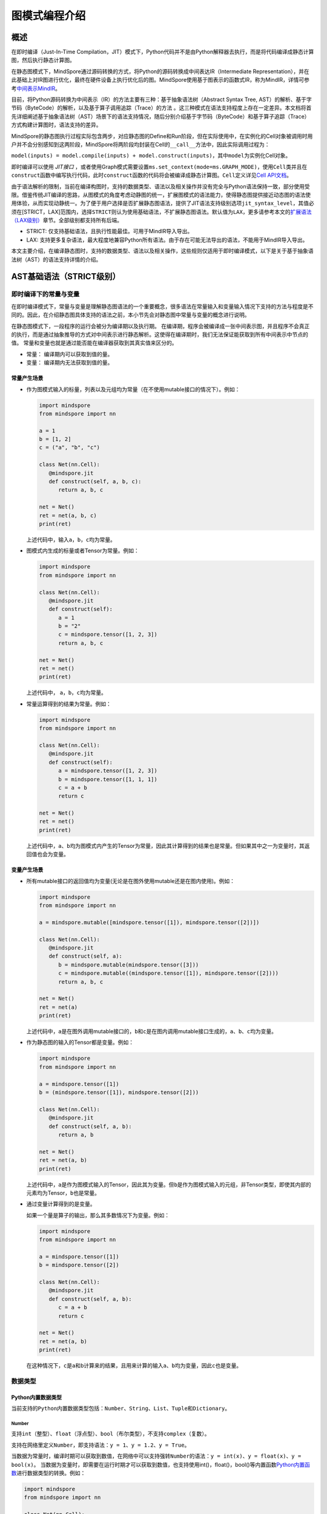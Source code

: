 图模式编程介绍
===============

.. image:: https://mindspore-website.obs.cn-north-4.myhuaweicloud.com/website-images/r2.6.0/resource/_static/logo_notebook.svg
    :target: https://mindspore-website.obs.cn-north-4.myhuaweicloud.com/notebook/r2.6.0/tutorials/zh_cn/compile/mindspore_static_graph_syntax_support.ipynb
.. image:: https://mindspore-website.obs.cn-north-4.myhuaweicloud.com/website-images/r2.6.0/resource/_static/logo_download_code.svg
    :target: https://mindspore-website.obs.cn-north-4.myhuaweicloud.com/notebook/r2.6.0/tutorials/zh_cn/compile/mindspore_static_graph_syntax_support.py
.. image:: https://mindspore-website.obs.cn-north-4.myhuaweicloud.com/website-images/r2.6.0/resource/_static/logo_source.svg
    :target: https://gitee.com/mindspore/docs/blob/r2.6.0/tutorials/source_zh_cn/compile/static_graph.rst
    :alt: 查看源文件

概述
----

在即时编译（Just-In-Time Compilation，JIT）模式下，Python代码并不是由Python解释器去执行，而是将代码编译成静态计算图，然后执行静态计算图。

在静态图模式下，MindSpore通过源码转换的方式，将Python的源码转换成中间表达IR（Intermediate Representation），并在此基础上对IR图进行优化，最终在硬件设备上执行优化后的图。MindSpore使用基于图表示的函数式IR，称为MindIR，详情可参考\ `中间表示MindIR <https://www.mindspore.cn/docs/zh-CN/r2.6.0/design/all_scenarios.html#中间表示mindir>`_\ 。

目前，将Python源码转换为中间表示（IR）的方法主要有三种：基于抽象语法树（Abstract Syntax Tree, AST）的解析、基于字节码（ByteCode）的解析，以及基于算子调用追踪（Trace）的方法 。这三种模式在语法支持程度上存在一定差异。本文档将首先详细阐述基于抽象语法树（AST）场景下的语法支持情况，随后分别介绍基于字节码（ByteCode）和基于算子追踪（Trace）方式构建计算图时，语法支持的差异。

MindSpore的静态图执行过程实际包含两步，对应静态图的Define和Run阶段，但在实际使用中，在实例化的Cell对象被调用时用户并不会分别感知到这两阶段，MindSpore将两阶段均封装在Cell的\ ``__call__``\ 方法中，因此实际调用过程为：

``model(inputs) = model.compile(inputs) + model.construct(inputs)``\ ，其中\ ``model``\ 为实例化Cell对象。

即时编译可以使用 `JIT接口` ，或者使用Graph模式需要设置\ ``ms.set_context(mode=ms.GRAPH_MODE)``\ ，使用\ ``Cell``\ 类并且在\ ``construct``\ 函数中编写执行代码，此时\ ``construct``\ 函数的代码将会被编译成静态计算图。\ ``Cell``\ 定义详见\ `Cell
API文档 <https://www.mindspore.cn/docs/zh-CN/r2.6.0/api_python/nn/mindspore.nn.Cell.html>`_\ 。

由于语法解析的限制，当前在编译构图时，支持的数据类型、语法以及相关操作并没有完全与Python语法保持一致，部分使用受限。借鉴传统JIT编译的思路，从图模式的角度考虑动静图的统一，扩展图模式的语法能力，使得静态图提供接近动态图的语法使用体验，从而实现动静统一。为了便于用户选择是否扩展静态图语法，提供了JIT语法支持级别选项\ ``jit_syntax_level``\ ，其值必须在[STRICT，LAX]范围内，选择\ ``STRICT``\ 则认为使用基础语法，不扩展静态图语法。默认值为\ ``LAX``\ ，更多请参考本文的\ `扩展语法（LAX级别） <#扩展语法lax级别>`_\ 章节。全部级别都支持所有后端。

-  STRICT: 仅支持基础语法，且执行性能最佳。可用于MindIR导入导出。
-  LAX:
   支持更多复杂语法，最大程度地兼容Python所有语法。由于存在可能无法导出的语法，不能用于MindIR导入导出。

本文主要介绍，在编译静态图时，支持的数据类型、语法以及相关操作，这些规则仅适用于即时编译模式，以下是关于基于抽象语法树（AST）的语法支持详情的介绍。

AST基础语法（STRICT级别）
------------------------------

即时编译下的常量与变量
~~~~~~~~~~~~~~~~~~~~~~~~

在即时编译模式下，常量与变量是理解静态图语法的一个重要概念，很多语法在常量输入和变量输入情况下支持的方法与程度是不同的。因此，在介绍静态图具体支持的语法之前，本小节先会对静态图中常量与变量的概念进行说明。

在静态图模式下，一段程序的运行会被分为编译期以及执行期。
在编译期，程序会被编译成一张中间表示图，并且程序不会真正的执行，而是通过抽象推导的方式对中间表示进行静态解析。这使得在编译期时，我们无法保证能获取到所有中间表示中节点的值。
常量和变量也就是通过能否能在编译器获取到其真实值来区分的。

-  常量： 编译期内可以获取到值的量。
-  变量： 编译期内无法获取到值的量。

常量产生场景
^^^^^^^^^^^^

-  作为图模式输入的标量，列表以及元组均为常量（在不使用mutable接口的情况下）。例如：

   .. code:: python

      import mindspore
      from mindspore import nn

      a = 1
      b = [1, 2]
      c = ("a", "b", "c")

      class Net(nn.Cell):
         @mindspore.jit
         def construct(self, a, b, c):
            return a, b, c

      net = Net()
      ret = net(a, b, c)
      print(ret)

   上述代码中，输入\ ``a``\ ，\ ``b``\ ，\ ``c``\ 均为常量。

-  图模式内生成的标量或者Tensor为常量。例如：

   .. code:: python

      import mindspore
      from mindspore import nn

      class Net(nn.Cell):
         @mindspore.jit
         def construct(self):
            a = 1
            b = "2"
            c = mindspore.tensor([1, 2, 3])
            return a, b, c

      net = Net()
      ret = net()
      print(ret)

   上述代码中， ``a``\ ，\ ``b``\ ，\ ``c``\ 均为常量。

-  常量运算得到的结果为常量。例如：

   .. code:: python

      import mindspore
      from mindspore import nn

      class Net(nn.Cell):
         @mindspore.jit
         def construct(self):
            a = mindspore.tensor([1, 2, 3])
            b = mindspore.tensor([1, 1, 1])
            c = a + b
            return c

      net = Net()
      ret = net()
      print(ret)

   上述代码中，\ ``a``\ 、\ ``b``\ 均为图模式内产生的Tensor为常量，因此其计算得到的结果也是常量。但如果其中之一为变量时，其返回值也会为变量。

变量产生场景
^^^^^^^^^^^^

-  所有mutable接口的返回值均为变量(无论是在图外使用mutable还是在图内使用)。例如：

   .. code:: python

      import mindspore
      from mindspore import nn

      a = mindspore.mutable([mindspore.tensor([1]), mindspore.tensor([2])])

      class Net(nn.Cell):
         @mindspore.jit
         def construct(self, a):
            b = mindspore.mutable(mindspore.tensor([3]))
            c = mindspore.mutable((mindspore.tensor([1]), mindspore.tensor([2])))
            return a, b, c

      net = Net()
      ret = net(a)
      print(ret)

   上述代码中，\ ``a``\ 是在图外调用mutable接口的，\ ``b``\ 和\ ``c``\ 是在图内调用mutable接口生成的，\ ``a``\ 、\ ``b``\ 、\ ``c``\ 均为变量。

-  作为静态图的输入的Tensor都是变量。例如：

   .. code:: python

      import mindspore
      from mindspore import nn

      a = mindspore.tensor([1])
      b = (mindspore.tensor([1]), mindspore.tensor([2]))

      class Net(nn.Cell):
         @mindspore.jit
         def construct(self, a, b):
            return a, b

      net = Net()
      ret = net(a, b)
      print(ret)

   上述代码中，\ ``a``\ 是作为图模式输入的Tensor，因此其为变量。但\ ``b``\ 是作为图模式输入的元组，非Tensor类型，即使其内部的元素均为Tensor，\ ``b``\ 也是常量。
 
-  通过变量计算得到的是变量。

   如果一个量是算子的输出，那么其多数情况下为变量。例如：

   .. code:: python

      import mindspore
      from mindspore import nn

      a = mindspore.tensor([1])
      b = mindspore.tensor([2])

      class Net(nn.Cell):
         @mindspore.jit
         def construct(self, a, b):
            c = a + b
            return c

      net = Net()
      ret = net(a, b)
      print(ret)

   在这种情况下，\ ``c``\ 是\ ``a``\ 和\ ``b``\ 计算来的结果，且用来计算的输入\ ``a``\ 、\ ``b``\ 均为变量，因此\ ``c``\ 也是变量。

数据类型
~~~~~~~~

Python内置数据类型
^^^^^^^^^^^^^^^^^^

当前支持的\ ``Python``\ 内置数据类型包括：\ ``Number``\ 、\ ``String``\ 、\ ``List``\ 、\ ``Tuple``\ 和\ ``Dictionary``\ 。

Number
''''''

支持\ ``int``\ （整型）、\ ``float``\ （浮点型）、\ ``bool``\ （布尔类型），不支持\ ``complex``\ （复数）。

支持在网络里定义\ ``Number``\ ，即支持语法：\ ``y = 1``\ 、\ ``y = 1.2``\ 、\ ``y = True``\ 。

当数据为常量时，编译时期可以获取到数值，在网络中可以支持强转\ ``Number``\ 的语法：\ ``y = int(x)``\ 、\ ``y = float(x)``\ 、\ ``y = bool(x)``\ 。
当数据为变量时，即需要在运行时期才可以获取到数值，也支持使用int()，float()，bool()等内置函数\ `Python内置函数 <https://www.mindspore.cn/tutorials/zh-CN/r2.6.0/compile/python_builtin_functions.html>`_\ 进行数据类型的转换。例如：

.. code:: python

   import mindspore
   from mindspore import nn

   class Net(nn.Cell):
      @mindspore.jit
      def construct(self, x):
         out1 = int(11.1)
         out2 = int(mindspore.tensor([10]))
         return out1, out2

   net = Net()
   res = net(mindspore.tensor(2))
   print("res[0]:", res[0])
   print("res[1]:", res[1])

运行结果如下：

.. code:: text

   res[0]: 11
   res[1]: 10

支持返回Number类型。例如：

.. code:: python

   import mindspore
   from mindspore import nn

   class Net(nn.Cell):
      @mindspore.jit
      def construct(self, x, y):
         return x + y

   net = Net()
   res = net(mindspore.mutable(1), mindspore.mutable(2))
   print(res)

运行结果如下：

.. code:: text

   3

String
''''''

支持在网络里构造\ ``String``\ ，即支持使用引号（\ ``'``\ 或\ ``"``\ ）来创建字符串，如\ ``x = 'abcd'``\ 或\ ``y = "efgh"``\ 。可以通过\ ``str()``\ 的方式进行将常量转换成字符串。支持对字符串连接，截取，以及使用成员运算符（\ ``in``\ 或\ ``not in``\ ）判断字符串是否包含指定的字符。支持格式化字符串的输出，将一个值插入到一个有字符串格式符\ ``%s``\ 的字符串中。支持在常量场景下使用格式化字符串函数\ ``str.format()``\ 。

例如：

.. code:: python

   import mindspore
   from mindspore import nn

   class Net(nn.Cell):
      @mindspore.jit
      def construct(self):
         var1 = 'Hello!'
         var2 = "MindSpore"
         var3 = str(123)
         var4 = "{} is {}".format("string", var3)
         return var1[0], var2[4:9], var1 + var2, var2 * 2, "H" in var1, "My name is %s!" % var2, var4

   net = Net()
   res = net()
   print("res:", res)

运行结果如下：

.. code:: text

   res: ('H', 'Spore', 'Hello!MindSpore', 'MindSporeMindSpore', True, 'My name is MindSpore!', 'string is 123')

List
''''

在\ ``JIT_SYNTAX_LEVEL``\ 设置为\ ``LAX``\ 的情况下，静态图模式可以支持部分\ ``List``\ 对象的inplace操作，具体介绍详见\ `支持列表就地修改操作 <#支持列表就地修改操作>`_\ 章节。

``List``\ 的基础使用场景如下：

-  图模式支持图内创建\ ``List``\ 。

   支持在图模式内创建\ ``List``\ 对象，且\ ``List``\ 内对象的元素可以包含任意图模式支持的类型，也支持多层嵌套。例如：

   .. code:: python

      import numpy as np
      import mindspore
      from mindspore import nn

      class Net(nn.Cell):
         @mindspore.jit
         def construct(self):
            a = [1, 2, 3, 4]
            b = ["1", "2", "a"]
            c = [mindspore.tensor([1]), mindspore.tensor([2])]
            d = [a, b, c, (4, 5)]
            return d

   上述示例代码中，所有的\ ``List``\ 对象都可以被正常的创建。

-  图模式支持返回\ ``List``\ 。

   在MindSpore2.0版本之前，当图模式返回\ ``List``
   对象时，\ ``List``\ 会被转换为\ ``Tuple``\ 。MindSpore2.0版本已经可以支持返回\ ``List``\ 对象。例如：

   .. code:: python

      import mindspore
      from mindspore import nn

      class Net(nn.Cell):
         @mindspore.jit
         def construct(self):
            a = [1, 2, 3, 4]
            return a

      net = Net()
      output = net()  # output: [1, 2, 3, 4]

   与图模式内创建\ ``List``
   相同，图模式返回\ ``List``\ 对象可以包括任意图模式支持的类型，也支持多层嵌套。

-  图模式支持从全局变量中获取\ ``List``\ 对象。

   .. code:: python

      import mindspore
      from mindspore import nn

      global_list = [1, 2, 3, 4]

      class Net(nn.Cell):
         @mindspore.jit
         def construct(self):
            global_list.reverse()
            return global_list

      net = Net()
      output = net()  # output: [4, 3, 2, 1]

   需要注意的是，在基础场景下图模式返回的列表与全局变量的列表不是同一个对象，当\ ``JIT_SYNTAX_LEVEL``\ 设置为\ ``LAX``\ 时，返回的对象与全局对象为统一对象。

-  图模式支持以\ ``List``\ 作为输入。

   图模式支持\ ``List``\ 作为静态图的输入，作为输入的\ ``List``\ 对象的元素必须为图模式支持的输入类型，也支持多层嵌套。

   .. code:: python

      import mindspore
      from mindspore import nn

      list_input = [1, 2, 3, 4]

      class Net(nn.Cell):
         @mindspore.jit
         def construct(self, x):
            return x

      net = Net()
      output = net(list_input)  # output: [1, 2, 3, 4]

   需要注意的是，\ ``List``\ 作为静态图输入时，无论其内部的元素是什么类型，一律被视为常量。

-  图模式支持List的内置方法。

   ``List`` 内置方法的详细介绍如下：

   -  List索引取值

      基础语法：\ ``element = list_object[index]``\ 。

      基础语义：将\ ``List``\ 对象中位于第\ ``index``\ 位的元素提取出来（\ ``index``\ 从0开始）。支持多层索引取值。

      索引值\ ``index``\ 支持类型包括\ ``int``\ ，\ ``Tensor``\ 和\ ``slice``\ 。其中，\ ``int``\ 以及\ ``Tensor``\ 类型的输入可以支持常量以及变量，\ ``slice``\ 内部数据必须为编译时能够确定的常量。

      示例如下：

      .. code:: python

         import mindspore
         from mindspore import nn

         class Net(nn.Cell):
            @mindspore.jit
            def construct(self):
               x = [[1, 2], 3, 4]
               a = x[0]
               b = x[0][mindspore.tensor([1])]
               c = x[1:3:1]
               return a, b, c

         net = Net()
         a, b, c = net()
         print('a:{}'.format(a))
         print('b:{}'.format(b))
         print('c:{}'.format(c))

      运行结果如下：

      .. code:: text

         a:[1, 2]
         b:2
         c:[3, 4]

   -  List索引赋值

      基础语法：\ ``list_object[index] = target_element``\ 。

      基础语义：将\ ``List``\ 对象中位于第\ ``index``\ 位的元素赋值为
      ``target_element``\ （\ ``index``\ 从0开始）。支持多层索引赋值。

      索引值\ ``index``\ 支持类型包括\ ``int``\ ，\ ``Tensor``\ 和\ ``slice``\ 。其中，\ ``int``
      以及\ ``Tensor``\ 类型的输入可以支持常量以及变量，\ ``slice``\ 内部数据必须为编译时能够确定的常量。

      索引赋值对象\ ``target_element``\ 支持所有图模式支持的数据类型。

      目前，\ ``List``\ 索引赋值不支持inplace操作，
      索引赋值后将会生成一个新的对象。该操作后续将会支持inplace操作。

      示例如下：

      .. code:: python

         import mindspore
         from mindspore import nn

         class Net(nn.Cell):
            @mindspore.jit
            def construct(self):
               x = [[0, 1], 2, 3, 4]
               x[1] = 10
               x[2] = "ok"
               x[3] = (1, 2, 3)
               x[0][1] = 88
               return x

         net = Net()
         output = net()
         print('output:{}'.format(output))

      运行结果如下：

      .. code:: text

         output:[[0, 88], 10, 'ok', (1, 2, 3)]

   -  List.append

      基础语法：\ ``list_object.append(target_element)``\ 。

      基础语义：向\ ``List``\ 对象\ ``list_object``\ 的最后追加元素\ ``target_element``\ 。

      目前，\ ``List.append``\ 不支持inplace操作,
      追加元素后将会生成一个新的对象。该操作后续将会支持inplace操作。

      示例如下：

      .. code:: python

         import mindspore
         from mindspore import nn

         class Net(nn.Cell):
            @mindspore.jit
            def construct(self):
               x = [1, 2, 3]
               x.append(4)
               return x

         net = Net()
         x = net()
         print('x:{}'.format(x))

      运行结果如下：

      .. code:: text

         x:[1, 2, 3, 4]

   -  List.clear

      基础语法：\ ``list_object.clear()``\ 。

      基础语义：清空\ ``List``\ 对象 ``list_object``\ 中包含的元素。

      目前，\ ``List.clear``\ 不支持inplace,
      清空元素后将会生成一个新的对象。该操作后续将会支持inplace。

      示例如下：

      .. code:: python

         import mindspore
         from mindspore import nn

         class Net(nn.Cell):
            @mindspore.jit
            def construct(self):
               x = [1, 3, 4]
               x.clear()
               return x

         net = Net()
         x = net()
         print('x:{}'.format(x))

      运行结果如下：

      .. code:: text

         x:[]

   -  List.extend

      基础语法：\ ``list_object.extend(target)``\ 。

      基础语义：向\ ``List``\ 对象\ ``list_object``\ 的最后依次插入\ ``target``\ 内的所有元素。

      ``target``\ 支持的类型为\ ``Tuple``\ ，\ ``List``\ 以及\ ``Tensor``\ 。其中，如果\ ``target``\ 类型为\ ``Tensor``\ 的情况下，会先将该\ ``Tensor``\ 转换为\ ``List``\ ，再进行插入操作。

      示例如下：

      .. code:: python

         import mindspore
         from mindspore import nn

         class Net(nn.Cell):
            @mindspore.jit
            def construct(self):
               x1 = [1, 2, 3]
               x1.extend((4, "a"))
               x2 = [1, 2, 3]
               x2.extend(mindspore.tensor([4, 5]))
               return x1, x2

         net = Net()
         output1, output2 = net()
         print('output1:{}'.format(output1))
         print('output2:{}'.format(output2))

      运行结果如下：

      .. code:: text

         output1:[1, 2, 3, 4, 'a']
         output2:[1, 2, 3, Tensor(shape=[], dtype=Int64, value= 4), Tensor(shape=[], dtype=Int64, value= 5)]

   -  List.pop

      基础语法：\ ``pop_element = list_object.pop(index=-1)``\ 。

      基础语义：将\ ``List``\ 对象\ ``list_object``
      的第\ ``index``\ 个元素从\ ``list_object``\ 中删除，并返回该元素。

      ``index`` 要求必须为常量\ ``int``,
      当\ ``list_object``\ 的长度为\ ``list_obj_size``\ 时，\ ``index``\ 的取值范围为：\ ``[-list_obj_size，list_obj_size-1]``\ 。\ ``index``\ 为负数，代表从后往前的位数。当没有输入\ ``index``\ 时，默认值为-1，即删除最后一个元素。

      .. code:: python

         import mindspore
         from mindspore import nn

         class Net(nn.Cell):
            @mindspore.jit
            def construct(self):
               x = [1, 2, 3]
               b = x.pop()
               return b, x

         net = Net()
         pop_element, res_list = net()
         print('pop_element:{}'.format(pop_element))
         print('res_list:{}'.format(res_list))

      运行结果如下：

      .. code:: text

         pop_element:3
         res_list:[1, 2]

   -  List.reverse

      基础语法：\ ``list_object.reverse()``\ 。

      基础语义：将\ ``List``\ 对象\ ``list_object``\ 的元素顺序倒转。

      示例如下：

      .. code:: python

         import mindspore
         from mindspore import nn

         class Net(nn.Cell):
            @mindspore.jit
            def construct(self):
               x = [1, 2, 3]
               x.reverse()
               return x

         net = Net()
         output = net()
         print('output:{}'.format(output))

      运行结果如下：

      .. code:: text

         output:[3, 2, 1]

   -  List.insert

      基础语法：\ ``list_object.insert(index, target_obj)``\ 。

      基础语义：将\ ``target_obj``\ 插入到\ ``list_object``\ 的第\ ``index``\ 位。

      ``index``\ 要求必须为常量\ ``int``\ 。如果\ ``list_object``\ 的长度为\ ``list_obj_size``\ 。当\ ``index < -list_obj_size``\ 时，插入到\ ``List``\ 的第一位。当\ ``index >= list_obj_size``\ 时，插入到\ ``List``\ 的最后。\ ``index``\ 为负数代表从后往前的位数。

      示例如下：

      .. code:: python

         import mindspore
         from mindspore import nn

         class Net(nn.Cell):
            @mindspore.jit
            def construct(self):
               x = [1, 2, 3]
               x.insert(3, 4)
               return x

         net = Net()
         output = net()
         print('output:{}'.format(output))

      运行结果如下：

      .. code:: text

         output:[1, 2, 3, 4]

Tuple
'''''

支持在网络里构造元组\ ``Tuple``\ ，使用小括号包含元素，即支持语法\ ``y = (1, 2, 3)``\ 。元组\ ``Tuple``\ 的元素不能修改，但支持索引访问元组\ ``Tuple``\ 中的元素，支持对元组进行连接组合。

-  支持索引取值。

   支持使用方括号加下标索引的形式来访问元组\ ``Tuple``\ 中的元素，索引值支持\ ``int``\ 、\ ``slice``\ 、\ ``Tensor``\ ，也支持多层索引取值，即支持语法\ ``data = tuple_x[index0][index1]...``\ 。

   索引值为\ ``Tensor``\ 有如下限制：

   -  ``Tuple``\ 里存放的都是\ ``Cell``\ ，每个\ ``Cell``\ 要在\ ``Tuple``\ 定义之前完成定义，每个\ ``Cell``\ 的入参个数、入参类型和入参\ ``shape``\ 要求一致，每个\ ``Cell``\ 的输出个数、输出类型和输出\ ``shape``\ 也要求一致。

   -  索引\ ``Tensor``\ 是一个\ ``dtype``\ 为\ ``int32``\ 的标量\ ``Tensor``\ ，取值范围在\ ``[-tuple_len, tuple_len)``\ 。

   -  支持\ ``CPU``\ 、\ ``GPU``\ 和\ ``Ascend``\ 后端。

   ``int``\ 、\ ``slice``\ 索引示例如下：

   .. code:: python

      import numpy as np
      import mindspore
      from mindspore import nn

      t = mindspore.tensor(np.array([1, 2, 3]))

      class Net(nn.Cell):
         @mindspore.jit
         def construct(self):
            x = (1, (2, 3, 4), 3, 4, t)
            y = x[1][1]
            z = x[4]
            m = x[1:4]
            n = x[-4]
            return y, z, m, n

      net = Net()
      y, z, m, n = net()
      print('y:{}'.format(y))
      print('z:{}'.format(z))
      print('m:{}'.format(m))
      print('n:{}'.format(n))

   运行结果如下：

   .. code:: text

      y:3
      z:[1 2 3]
      m:((2, 3, 4), 3, 4)
      n:(2, 3, 4)

   ``Tensor``\ 索引示例如下：

   .. code:: python

      import mindspore
      from mindspore import nn

      class Net(nn.Cell):
         def __init__(self):
            super(Net, self).__init__()
            self.relu = nn.ReLU()
            self.softmax = nn.Softmax()
            self.layers = (self.relu, self.softmax)

         @mindspore.jit
         def construct(self, x, index):
            ret = self.layers[index](x)
            return ret

      x = mindspore.tensor([-1.0], mindspore.float32)

      net = Net()
      ret = net(x, 0)
      print('ret:{}'.format(ret))

   运行结果如下：

   .. code:: text

      ret:[0.]

-  支持连接组合。

   与字符串\ ``String``\ 类似，元组支持使用\ ``+``\ 和\ ``*``\ 进行组合，得到一个新的元组\ ``Tuple``\ ，例如：

   .. code:: python

      import mindspore
      from mindspore import nn

      class Net(nn.Cell):
         @mindspore.jit
         def construct(self):
            x = (1, 2, 3)
            y = (4, 5, 6)
            return x + y, x * 2

      net = Net()
      out1, out2 = net()
      print('out1:{}'.format(out1))
      print('out2:{}'.format(out2))

   运行结果如下：

   .. code:: text

      out1:(1, 2, 3, 4, 5, 6)
      out2:(1, 2, 3, 1, 2, 3)

Dictionary
''''''''''

支持在网络里构造字典\ ``Dictionary``\ ，每个键值\ ``key:value``\ 用冒号\ ``:``\ 分割，每个键值对之间用逗号\ ``,``\ 分割，整个字典使用大括号\ ``{}``\ 包含键值对，即支持语法\ ``y = {"a": 1, "b": 2}``\ 。

键\ ``key``\ 是唯一的，如果字典中存在多个相同的\ ``key``\ ，则重复的\ ``key``\ 以最后一个作为最终结果；而值\ ``value``\ 可以不是唯一的。键\ ``key``\ 需要保证是不可变的。当前键\ ``key``\ 支持\ ``String``\ 、\ ``Number``\ 、常量\ ``Tensor``\ 以及只包含这些类型对象的\ ``Tuple``\ ；值\ ``value``\ 支持\ ``Number``\ 、\ ``Tuple``\ 、\ ``Tensor``\ 、\ ``List``\ 、\ ``Dictionary``\ 和\ ``None``\ 。

-  支持接口。

   ``keys``\ ：取出\ ``dict``\ 里所有的\ ``key``\ 值，组成\ ``Tuple``\ 返回。

   ``values``\ ：取出\ ``dict``\ 里所有的\ ``value``\ 值，组成\ ``Tuple``\ 返回。

   ``items``\ ：取出\ ``dict``\ 里每一对\ ``key``\ 和\ ``value``\ 组成的\ ``Tuple``\ ，最终组成\ ``List``\ 返回。

   ``get``\ ：\ ``dict.get(key[, value])``\ 返回指定\ ``key``\ 对应的\ ``value``\ 值，如果指定\ ``key``\ 不存在，返回默认值\ ``None``\ 或者设置的默认值\ ``value``\ 。

   ``clear``\ ：删除\ ``dict``\ 里所有的元素。

   ``has_key``\ ：\ ``dict.has_key(key)``\ 判断\ ``dict``\ 里是否存在指定\ ``key``\ 。

   ``update``\ ：\ ``dict1.update(dict2)``\ 把\ ``dict2``\ 中的元素更新到\ ``dict1``\ 中。

   ``fromkeys``\ ：\ ``dict.fromkeys(seq([, value]))``\ 用于创建新的\ ``Dictionary``\ ，以序列\ ``seq``\ 中的元素做\ ``Dictionary``\ 的\ ``key``\ ，\ ``value``\ 为所有\ ``key``\ 对应的初始值。

   示例如下，其中返回值中的\ ``x``\ 和\ ``new_dict``\ 是一个\ ``Dictionary``\ ，在图模式JIT语法支持级别选项为LAX下扩展支持，更多Dictionary的高阶使用请参考本文的\ `支持Dictionary的高阶用法 <#支持dictionary的高阶用法>`_\ 章节。

   .. code:: python

      import numpy as np
      import mindspore
      from mindspore import nn

      x = {"a": mindspore.tensor(np.array([1, 2, 3])), "b": mindspore.tensor(np.array([4, 5, 6])), "c": mindspore.tensor(np.array([7, 8, 9]))}

      class Net(nn.Cell):
         @mindspore.jit
         def construct(self):
            x_keys = x.keys()
            x_values = x.values()
            x_items = x.items()
            value_a = x.get("a")
            check_key = x.has_key("a")
            y = {"a": mindspore.tensor(np.array([0, 0, 0]))}
            x.update(y)
            new_dict = x.fromkeys("abcd", 123)
            return x_keys, x_values, x_items, value_a, check_key, x, new_dict

      net = Net()
      x_keys, x_values, x_items, value_a, check_key, new_x, new_dict = net()
      print('x_keys:{}'.format(x_keys))
      print('x_values:{}'.format(x_values))
      print('x_items:{}'.format(x_items))
      print('value_a:{}'.format(value_a))
      print('check_key:{}'.format(check_key))
      print('new_x:{}'.format(new_x))
      print('new_dict:{}'.format(new_dict))

   运行结果如下：

   .. code:: text

      x_keys:('a', 'b', 'c')
      x_values:(Tensor(shape=[3], dtype=Int64, value= [1, 2, 3]), Tensor(shape=[3], dtype=Int64, value= [4, 5, 6]), Tensor(shape=[3], dtype=Int64, value= [7, 8, 9]))
      x_items:[('a', Tensor(shape=[3], dtype=Int64, value= [1, 2, 3])), ('b', Tensor(shape=[3], dtype=Int64, value= [4, 5, 6])), ('c', Tensor(shape=[3], dtype=Int64, value= [7, 8, 9]))]
      value_a:[1 2 3]
      check_key:True
      new_x:{'a': Tensor(shape=[3], dtype=Int64, value= [0, 0, 0]), 'b': Tensor(shape=[3], dtype=Int64, value= [4, 5, 6]), 'c': Tensor(shape=[3], dtype=Int64, value= [7, 8, 9])}
      new_dict:{'a': 123, 'b': 123, 'c': 123, 'd': 123}

MindSpore自定义数据类型
^^^^^^^^^^^^^^^^^^^^^^^

当前MindSpore自定义数据类型包括：\ ``Tensor``\ 、\ ``Primitive``\ 、\ ``Cell``\ 和\ ``Parameter``\ 。

Tensor
''''''

Tensor的属性与接口详见\ `Tensor
API文档 <https://mindspore.cn/docs/zh-CN/r2.6.0/api_python/mindspore/mindspore.Tensor.html#mindspore-tensor>`_\ 。

支持在静态图模式下创建和使用Tensor。创建方式有使用\ `tensor函数接口 <https://www.mindspore.cn/docs/zh-CN/r2.6.0/api_python/mindspore/mindspore.tensor.html#mindspore.tensor>`_\ 和使用\ ``Tensor``\ 类接口。推荐使用tensor函数接口，用户可以使用指定所需要的dtype类型。代码用例如下。

.. code:: python

   import mindspore
   from mindspore import nn
   import numpy as np

   class Net(nn.Cell):
      def __init__(self):
         super(Net, self).__init__()

      @mindspore.jit
      def construct(self, x):
         return mindspore.tensor(x, dtype=mindspore.float32)

   net = Net()
   x = np.array([0, 1, 2, 3])
   print(net(x))

运行结果如下：

.. code:: text

   [0., 1., 2., 3.]

Primitive
'''''''''

当前支持在construct里构造\ ``Primitive``\ 及其子类的实例。

示例如下：

.. code:: python

   import mindspore
   from mindspore import nn, ops
   import numpy as np

   class Net(nn.Cell):
      def __init__(self):
         super(Net, self).__init__()

      @mindspore.jit
      def construct(self, x):
         reduce_sum = ops.ReduceSum(True) #支持在construct里构造`Primitive`及其子类的实例
         ret = reduce_sum(x, axis=2)
         return ret

   x = mindspore.tensor(np.random.randn(3, 4, 5, 6).astype(np.float32))
   net = Net()
   ret = net(x)
   print('ret.shape:{}'.format(ret.shape))

运行结果如下：

.. code:: text

   ret.shape:(3, 4, 1, 6)

当前不支持在网络调用\ ``Primitive``\ 及其子类相关属性和接口。

当前已定义的\ ``Primitive``\ 详见\ `Primitive
API文档 <https://www.mindspore.cn/docs/zh-CN/r2.6.0/api_python/ops/mindspore.ops.Primitive.html#mindspore.ops.Primitive>`_\ 。

Cell
''''

当前支持在网络里构造\ ``Cell``\ 及其子类的实例，即支持语法\ ``cell = Cell(args...)``\ 。

但在调用时，参数只能通过位置参数方式传入，不支持通过键值对方式传入，即不支持在语法\ ``cell = Cell(arg_name=value)``\ 。

当前不支持在网络调用\ ``Cell``\ 及其子类相关属性和接口，除非是在\ ``Cell``\ 自己的\ ``construct``\ 中通过\ ``self``\ 调用。

``Cell``\ 定义详见\ `Cell
API文档 <https://www.mindspore.cn/docs/zh-CN/r2.6.0/api_python/nn/mindspore.nn.Cell.html>`_\ 。

Parameter
'''''''''

``Parameter``\ 是变量张量，代表在训练网络时，需要被更新的参数。

``Parameter``\ 的定义和使用详见\ `Parameter
API文档 <https://www.mindspore.cn/docs/zh-CN/r2.6.0/api_python/mindspore/mindspore.Parameter.html#mindspore.Parameter>`_\ 。

运算符
~~~~~~

算术运算符和赋值运算符支持\ ``Number``\ 和\ ``Tensor``\ 运算，也支持不同\ ``dtype``\ 的\ ``Tensor``\ 运算。详见\ `运算符 <https://www.mindspore.cn/tutorials/zh-CN/r2.6.0/compile/operators.html>`_\ 。

原型
~~~~

原型代表编程语言中最紧密绑定的操作。

属性引用与修改
^^^^^^^^^^^^^^

属性引用是后面带有一个句点加一个名称的原型。

在MindSpore的Cell 实例中使用属性引用作为左值需满足如下要求：

-  被修改的属性属于本\ ``cell``\ 对象，即必须为\ ``self.xxx``\ 。
-  该属性在Cell的\ ``__init__``\ 函数中完成初始化且其为Parameter类型。

在JIT语法支持级别选项为\ ``LAX``\ 时，可以支持更多情况的属性修改，具体详见\ `支持属性设置与修改 <#支持属性设置与修改>`_\ 。

示例如下：

.. code:: python

   import mindspore
   from mindspore import nn

   class Net(nn.Cell):
      def __init__(self):
         super().__init__()
         self.weight = mindspore.Parameter(mindspore.tensor(3, mindspore.float32), name="w")
         self.m = 2

      @mindspore.jit
      def construct(self, x, y):
         self.weight = x  # 满足条件可以修改
         # self.m = 3     # self.m 非Parameter类型禁止修改
         # y.weight = x   # y不是self，禁止修改
         return x

   net = Net()
   ret = net(1, 2)
   print('ret:{}'.format(ret))

运行结果如下：

.. code:: text

   ret:1

索引取值
^^^^^^^^

对序列\ ``Tuple``\ 、\ ``List``\ 、\ ``Dictionary``\ 、\ ``Tensor``\ 的索引取值操作(Python称为抽取)。

``Tuple``\ 的索引取值请参考本文的\ `Tuple <#tuple>`_\ 章节。

``List``\ 的索引取值请参考本文的\ `List <#list>`_\ 章节。

``Dictionary``\ 的索引取值请参考本文的\ `Dictionary <#dictionary>`_\ 章节。

调用
^^^^

所谓调用就是附带可能为空的一系列参数来执行一个可调用对象(例如：\ ``Cell``\ 、\ ``Primitive``)。

示例如下：

.. code:: python

   import mindspore
   from mindspore import nn, ops
   import numpy as np

   class Net(nn.Cell):
      def __init__(self):
         super().__init__()
         self.matmul = ops.MatMul()

      @mindspore.jit
      def construct(self, x, y):
         out = self.matmul(x, y)  # Primitive调用
         return out

   x = mindspore.tensor(np.ones(shape=[1, 3]), mindspore.float32)
   y = mindspore.tensor(np.ones(shape=[3, 4]), mindspore.float32)
   net = Net()
   ret = net(x, y)
   print('ret:{}'.format(ret))

运行结果如下：

.. code:: text

   ret:[[3. 3. 3. 3.]]

语句
~~~~

当前静态图模式支持部分Python语句，包括raise语句、assert语句、pass语句、return语句、break语句、continue语句、if语句、for语句、while语句、with语句、列表生成式、生成器表达式、函数定义语句等，详见\ `Python语句 <https://www.mindspore.cn/tutorials/zh-CN/r2.6.0/compile/statements.html>`_\ 。

Python内置函数
~~~~~~~~~~~~~~

当前静态图模式支持部分Python内置函数，其使用方法与对应的Python内置函数类似，详见\ `Python内置函数 <https://www.mindspore.cn/tutorials/zh-CN/r2.6.0/compile/python_builtin_functions.html>`_\ 。

网络定义
~~~~~~~~

网络入参
^^^^^^^^

在对整网入参求梯度的时候，会忽略非\ ``Tensor``\ 的入参，只计算\ ``Tensor``\ 入参的梯度。

示例如下。整网入参\ ``(x, y, z)``\ 中，\ ``x``\ 和\ ``z``\ 是\ ``Tensor``\ ，\ ``y``\ 是非\ ``Tensor``\ 。因此，\ ``grad_net``\ 在对整网入参\ ``(x, y, z)``\ 求梯度的时候，会自动忽略\ ``y``\ 的梯度，只计算\ ``x``\ 和\ ``z``\ 的梯度，返回\ ``(grad_x, grad_z)``\ 。

.. code:: python

   import mindspore
   from mindspore import nn

   class Net(nn.Cell):
      def __init__(self):
         super(Net, self).__init__()

      def construct(self, x, y, z):
         return x + y + z

   class GradNet(nn.Cell):
      def __init__(self, net):
         super(GradNet, self).__init__()
         self.forward_net = net

      @mindspore.jit
      def construct(self, x, y, z):
         return mindspore.grad(self.forward_net, grad_position=(0, 1, 2))(x, y, z)

   input_x = mindspore.tensor([1])
   input_y = 2
   input_z = mindspore.tensor([3])

   net = Net()
   grad_net = GradNet(net)
   ret = grad_net(input_x, input_y, input_z)
   print('ret:{}'.format(ret))

运行结果如下：

.. code:: text

   ret:(Tensor(shape=[1], dtype=Int64, value= [1]), Tensor(shape=[1], dtype=Int64, value= [1]))

基础语法的语法约束
------------------

图模式下的执行图是从源码转换而来，并不是所有的Python语法都能支持。下面介绍在基础语法下存在的一些语法约束。更多网络编译问题可见\ `网络编译 <https://www.mindspore.cn/docs/zh-CN/r2.6.0/faq/network_compilation.html>`_\ 。

1. 当\ ``construct``\ 函数里，使用未定义的类成员时，将抛出\ ``AttributeError``\ 异常。示例如下：

   .. code:: python

      import mindspore
      from mindspore import nn

      class Net(nn.Cell):
         def __init__(self):
            super(Net, self).__init__()

         @mindspore.jit
         def construct(self, x):
            return x + self.y

      net = Net()
      net(1)

   结果报错如下：

   .. code:: text

      AttributeError: External object has no attribute y

2. ``nn.Cell``\ 不支持\ ``classmethod``\ 修饰的类方法。示例如下：

   .. code:: python

      import mindspore

      class Net(nn.Cell):
         @classmethod
         def func(cls, x, y):
            return x + y

         @mindspore.jit
         def construct(self, x, y):
            return self.func(x, y)

      net = Net()
      out = net(mindspore.tensor(1), mindspore.tensor(2))
      print(out)

   结果报错如下：

   .. code:: text

      TypeError: The parameters number of the function is 3, but the number of provided arguments is 2.

3. 在图模式下，有些Python语法难以转换成图模式下的\ `中间表示MindIR <https://www.mindspore.cn/docs/zh-CN/r2.6.0/design/all_scenarios.html#中间表示mindir>`_\ 。对标Python的关键字，存在部分关键字在图模式下是不支持的：AsyncFunctionDef、Delete、AnnAssign、AsyncFor、AsyncWith、Match、Try、Import、ImportFrom、Nonlocal、NamedExpr、Set、SetComp、Await、Yield、YieldFrom。如果在图模式下使用相关的语法，将会有相应的报错信息提醒用户。

   如果使用Try语句，示例如下：

   .. code:: python

      import mindspore
      from mindspore import nn

      class Net(nn.Cell):
         @mindspore.jit
         def construct(self, x, y):
            global_out = 1
            try:
               global_out = x / y
            except ZeroDivisionError:
               print("division by zero, y is zero.")
            return global_out

      net = Net()
      test_try_except_out = net(1, 0)
      print("out:", test_try_except_out)

   结果报错如下：

   .. code:: text

      RuntimeError: Unsupported statement 'Try'.

4. 对标Python内置数据类型，除去当前图模式下支持的\ `Python内置数据类型 <#python内置数据类型>`_\ ，复数\ ``complex``\ 和集合\ ``set``\ 类型是不支持的。列表\ ``list``\ 和字典\ ``dictionary``\ 的一些高阶用法在基础语法场景下是不支持的，需要在JIT语法支持级别选项\ ``jit_syntax_level``\ 为\ ``LAX``\ 时才支持，更多请参考本文的\ `扩展语法（LAX级别） <#扩展语法lax级别>`_\ 章节。

5. 对标Python的内置函数，在基础语法场景下，除去当前图模式下支持的\ `Python内置函数 <https://www.mindspore.cn/tutorials/zh-CN/r2.6.0/compile/python_builtin_functions.html>`_\ ，仍存在部分内置函数在图模式下是不支持的，例如：basestring、bin、bytearray、callable、chr、cmp、compile、
   delattr、dir、divmod、eval、execfile、file、frozenset、hash、hex、id、input、issubclass、iter、locals、long、memoryview、next、object、oct、open、ord、property、raw_input、reduce、reload、repr、reverse、set、slice、sorted、unichr、unicode、vars、xrange、\__import\_\_。

6. Python提供了很多第三方库，通常需要通过import语句调用。在图模式下JIT语法支持级别为STRICT时，不能直接使用第三方库。如果需要在图模式下使用第三方库的数据类型或者调用第三方库的方法，需要在JIT语法支持级别选项\ ``jit_syntax_level``\ 为\ ``LAX``\ 时才支持，更多请参考本文的\ `扩展语法（LAX级别） <#扩展语法lax级别>`_\ 中的\ `调用第三方库 <#调用第三方库>`_\ 章节。

7. 在图模式下，不感知在图外对类的属性的修改，即图外对类的属性修改不会生效。例如：

   .. code:: python

      import mindspore
      from mindspore import nn, ops

      class Net(nn.Cell):
         def __init__(self):
            super().__init__()
            self.len = 1

         @mindspore.jit
         def construct(self, inputs):
            x = inputs + self.len
            return x

      inputs = 2
      net = Net()
      print("out1:", net(inputs))
      net.len = 2
      print("out2:", net(inputs))

   输出的结果将不会发生变化：

   .. code:: text

      out1: 3
      out2: 3

AST扩展语法（LAX级别）
------------------------

下面主要介绍基于抽象语法树构图场景下，当前扩展支持的静态图语法。

调用第三方库
~~~~~~~~~~~~

-  第三方库

   1. Python内置模块和Python标准库。例如\ ``os``\ 、\ ``sys``\ 、\ ``math``\ 、\ ``time``\ 等模块。

   2. 第三方代码库。路径在Python安装目录的\ ``site-packages``\ 目录下，需要先安装后导入，例如\ ``NumPy``\ 、\ ``SciPy``\ 等。需要注意的是，\ ``mindyolo``\ 、\ ``mindflow``\ 等MindSpore套件不被视作第三方库，具体列表可以参考\ `parser <https://gitee.com/mindspore/mindspore/blob/v2.6.0/mindspore/python/mindspore/_extends/parse/parser.py>`_\ 文件的
      ``_modules_from_mindspore`` 列表。

   3. 通过环境变量\ ``MS_JIT_IGNORE_MODULES``\ 指定的模块。与之相对的有环境变量\ ``MS_JIT_MODULES``\ ，具体使用方法请参考\ `环境变量 <https://www.mindspore.cn/docs/zh-CN/r2.6.0/api_python/env_var_list.html>`_\ 。

-  支持第三方库的数据类型，允许调用和返回第三方库的对象。

   示例如下：

   .. code:: python

      import numpy as np
      import mindspore
      from mindspore import nn

      class Net(nn.Cell):
         @mindspore.jit
         def construct(self):
            a = np.array([1, 2, 3])
            b = np.array([4, 5, 6])
            out = a + b
            return out

      net = Net()
      print(net())

   运行结果如下：

   .. code:: text

      [5 7 9]

-  支持调用第三方库的方法。

   示例如下：

   .. code:: python

      from scipy import linalg
      import mindspore
      from mindspore import nn

      class Net(nn.Cell):
         @mindspore.jit
         def construct(self):
            x = [[1, 2], [3, 4]]
            return linalg.qr(x)

      net = Net()
      out = net()
      print(out[0].shape)

   运行结果如下：

   .. code:: text

      (2, 2)

-  支持使用NumPy第三方库数据类型创建Tensor对象。

   示例如下：

   .. code:: python

      import numpy as np
      import mindspore
      from mindspore import nn

      class Net(nn.Cell):
         @mindspore.jit
         def construct(self):
            x = np.array([1, 2, 3])
            out = mindspore.tensor(x) + 1
            return out

      net = Net()
      print(net())

   运行结果如下：

   .. code:: text

      [2 3 4]

-  支持对第三方库数据类型的下标索引赋值。

   示例如下：

   .. code:: python

      import numpy as np
      import mindspore
      from mindspore import nn

      class Net(nn.Cell):
         @mindspore.jit
         def construct(self):
            x = np.array([1, 2, 3])
            x[0] += 1
            return mindspore.tensor(x)

      net = Net()
      res = net()
      print("res: ", res)

   运行结果如下：

   .. code:: text

      res: [2 2 3]

支持自定义类的使用
~~~~~~~~~~~~~~~~~~

支持在图模式下使用用户自定义的类，可以对类进行实例化，使用对象的属性及方法。

例如下面的例子，其中\ ``GetattrClass``\ 是用户自定义的类，没有使用\ ``@jit_class``\ 修饰，也没有继承\ ``nn.Cell``\ 。

.. code:: python

   import mindspore

   class GetattrClass():
      def __init__(self):
         self.attr1 = 99
         self.attr2 = 1

      def method1(self, x):
         return x + self.attr2

   class GetattrClassNet(nn.Cell):
      def __init__(self):
         super(GetattrClassNet, self).__init__()
         self.cls = GetattrClass()

      @mindspore.jit
      def construct(self):
         return self.cls.method1(self.cls.attr1)

   net = GetattrClassNet()
   out = net()
   assert out == 100

基础运算符支持更多数据类型
~~~~~~~~~~~~~~~~~~~~~~~~~~

在静态图语法重载了以下运算符: ['+', '-',
'\*','/','//','%','\*\*','<<','>>','&','\|','^', 'not', '==', '!=', '<',
'>', '<=', '>=', 'in', 'not in',
'y=x[0]']。图模式重载的运算符详见\ `运算符 <https://www.mindspore.cn/tutorials/zh-CN/r2.6.0/compile/operators.html>`_\ 。列表中的运算符在输入图模式中不支持的输入类型时将使用扩展静态图语法支持，并使输出结果与动态图模式下的输出结果一致。

代码用例如下。

.. code:: python

   import mindspore
   from mindspore import nn

   class InnerClass(nn.Cell):
      @mindspore.jit
      def construct(self, x, y):
         return x.asnumpy() + y.asnumpy()

   net = InnerClass()
   ret = net(mindspore.tensor([4, 5]), mindspore.tensor([1, 2]))
   print(ret)

运行结果如下：

.. code:: text

   [5 7]

上述例子中，\ ``.asnumpy()``\ 输出的数据类型:
``numpy.ndarray``\ 为运算符\ ``+``\ 在图模式中不支持的输入类型。因此\ ``x.asnumpy() + y.asnumpy()``\ 将使用扩展语法支持。

在另一个用例中：

.. code:: python

   import mindspore
   from mindspore import nn

   class InnerClass(nn.Cell):
      @mindspore.jit
      def construct(self):
         return (None, 1) in ((None, 1), 1, 2, 3)

   net = InnerClass()
   print(net())

运行结果如下：

.. code:: text

   True

``tuple`` in
``tuple``\ 在原本的图模式中是不支持的运算，现已使用扩展静态图语法支持。

基础类型
~~~~~~~~

扩展对Python原生数据类型\ ``List``\ 、\ ``Dictionary``\ 、\ ``None``\ 的支持。

支持列表就地修改操作
^^^^^^^^^^^^^^^^^^^^

列表\ ``List``\ 以及元组\ ``Tuple``\ 是Python中最基本的序列内置类型，\ ``List``\ 与\ ``Tuple``\ 最核心的区别是\ ``List``\ 是可以改变的对象，而\ ``Tuple``\ 是不可以更改的。这意味着\ ``Tuple``\ 一旦被创建，就不可以在对象地址不变的情况下更改。而\ ``List``\ 则可以通过一系列inplace操作，在不改变对象地址的情况下，对对象进行修改。例如：

.. code:: python

   a = [1, 2, 3, 4]
   a_id = id(a)
   a.append(5)
   a_after_id = id(a)
   assert a_id == a_after_id

上述示例代码中，通过\ ``append``\ 这个inplace语法更改\ ``List``\ 对象的时候，其对象的地址并没有被修改。而\ ``Tuple``\ 是不支持这种inplace操作的。在\ ``JIT_SYNTAX_LEVEL``\ 设置为\ ``LAX``\ 的情况下，静态图模式可以支持部分\ ``List``\ 对象的inplace操作。

具体使用场景如下：

-  支持从全局变量中获取原\ ``List``\ 对象。

   在下面示例中，静态图获取到\ ``List``\ 对象，并在原有对象上进行了图模式支持的inplace操作\ ``list.reverse()``,
   并将原有对象返回。可以看到图模式返回的对象与原有的全局变量对象id相同，即两者为同一对象。若\ ``JIT_SYNTAX_LEVEL``\ 设置为\ ``STRICT``\ 选项，则返回的\ ``List``\ 对象与全局对象为两个不同的对象。

   .. code:: python

      import mindspore
      from mindspore import nn

      global_list = [1, 2, 3, 4]

      class Net(nn.Cell):
         @mindspore.jit
         def construct(self):
            global_list.reverse()
            return global_list

      net = Net()
      output = net()  # output: [4, 3, 2, 1]
      assert id(global_list) == id(output)

-  支持部分\ ``List``\ 内置函数的就地修改操作。

   在\ ``JIT_SYNTAX_LEVEL``\ 设置为\ ``LAX``\ 的情况下，图模式部分\ ``List``\ 内置函数支持inplace。在
   ``JIT_SYNTAX_LEVEL``\ 为 ``STRICT``
   的情况下，所有方法均不支持inplace操作。

   目前，图模式支持的\ ``List``\ 就地修改内置方法有\ ``extend``\ 、\ ``pop``\ 、\ ``reverse``\ 以及\ ``insert``\ 。内置方法\ ``append``\ 、\ ``clear``\ 以及索引赋值暂不支持就地修改，后续版本将会支持。

   示例如下：

   .. code:: python

      import mindspore
      from mindspore import nn

      list_input = [1, 2, 3, 4]

      class Net(nn.Cell):
         @mindspore.jit
         def construct(self):
            list_input.reverse()
            return list_input

      net = Net()
      output = net()  # output: [4, 3, 2, 1]  list_input: [4, 3, 2, 1]
      assert id(output) == id(list_input)

支持Dictionary的高阶用法
^^^^^^^^^^^^^^^^^^^^^^^^

-  支持顶图返回Dictionary。

   示例如下：

   .. code:: python

      import mindspore
      from mindspore import nn

      class Net(nn.Cell):
         @mindspore.jit
         def construct(self):
            x = {'a': 'a', 'b': 'b'}
            y = x.get('a')
            z = dict(y=y)
            return z

      net = Net()
      out = net()
      print("out:", out)

   运行结果如下：

   .. code:: text

      out: {'y': 'a'}

-  支持Dictionary索引取值和赋值。

   示例如下：

   .. code:: python

      import numpy as np
      import mindspore
      from mindspore import nn

      x = {"a": mindspore.tensor(np.array([1, 2, 3])), "b": mindspore.tensor(np.array([4, 5, 6])), "c": mindspore.tensor(np.array([7, 8, 9]))}

      class Net(nn.Cell):
         @mindspore.jit
         def construct(self):
            y = x["b"]
            x["a"] = (2, 3, 4)
            return x, y

      net = Net()
      out1, out2 = net()
      print('out1:{}'.format(out1))
      print('out2:{}'.format(out2))

   运行结果如下：

   .. code:: text

      out1:{'a': (2, 3, 4), 'b': Tensor(shape=[3], dtype=Int64, value= [4, 5, 6]), 'c': Tensor(shape=[3], dtype=Int64, value= [7, 8, 9])}
      out2:[4 5 6]

支持使用None
^^^^^^^^^^^^

``None``\ 是Python中的一个特殊值，表示空，可以赋值给任何变量。对于没有返回值语句的函数认为返回\ ``None``\ 。同时也支持\ ``None``\ 作为顶图或者子图的入参或者返回值。支持\ ``None``\ 作为切片的下标，作为\ ``List``\ 、\ ``Tuple``\ 、\ ``Dictionary``\ 的输入。

示例如下：

.. code:: python

   import mindspore
   from mindspore import nn

   class Net(nn.Cell):
      @mindspore.jit
      def construct(self):
         return 1, "a", None

   net = Net()
   res = net()
   print(res)

运行结果如下：

.. code:: text

   (1, 'a', None)

对于没有返回值的函数，默认返回\ ``None``\ 对象。

.. code:: python

   import mindspore
   from mindspore import nn

   class Net(nn.Cell):
      @mindspore.jit
      def construct(self):
         x = 3
         print("x:", x)

   net = Net()
   res = net()
   assert res is None

运行结果如下：

.. code:: text

   x:
   3

如下面例子，\ ``None``\ 作为顶图的默认入参。

.. code:: python

   import mindspore
   from mindspore import nn

   class Net(nn.Cell):
      @mindspore.jit
      def construct(self, x, y=None):
         if y is not None:
            print("y:", y)
         else:
            print("y is None")
         print("x:", x)
         return y

   x = [1, 2]
   net = Net()
   res = net(x)
   assert res is None

运行结果如下：

.. code:: text

   y is None
   x:
   [1, 2]

内置函数支持更多数据类型
~~~~~~~~~~~~~~~~~~~~~~~~

扩展内置函数的支持范围。Python内置函数完善支持更多输入类型，例如第三方库数据类型。

例如下面的例子，\ ``x.asnumpy()``\ 和\ ``np.ndarray``\ 均是扩展支持的类型。更多内置函数的支持情况可见\ `Python内置函数 <https://www.mindspore.cn/tutorials/zh-CN/r2.6.0/compile/python_builtin_functions.html>`_\ 章节。

.. code:: python

   import numpy as np
   import mindspore
   from mindspore import nn

   class Net(nn.Cell):
      @mindspore.jit
      def construct(self, x):
         return isinstance(x.asnumpy(), np.ndarray)

   x = mindspore.tensor(np.array([-1, 2, 4]))
   net = Net()
   out = net(x)
   assert out

支持控制流
~~~~~~~~~~

为了提高Python标准语法支持度，实现动静统一，扩展支持更多数据类型在控制流语句的使用。控制流语句是指\ ``if``\ 、\ ``for``\ 、\ ``while``\ 等流程控制语句。理论上，通过扩展支持的语法，在控制流场景中也支持。代码用例如下：

.. code:: python

   import numpy as np
   import mindspore
   from mindspore import nn

   class Net(nn.Cell):
      @mindspore.jit
      def construct(self):
         x = np.array(1)
         if x <= 1:
            x += 1
         return mindspore.tensor(x)

   net = Net()
   res = net()
   print("res: ", res)

运行结果如下：

.. code:: text

   res:  2

支持属性设置与修改
~~~~~~~~~~~~~~~~~~

具体使用场景如下：

-  对自定义类对象以及第三方类型的属性进行设置与修改。

   图模式下支持对自定义类对象的属性进行设置与修改，例如：

   .. code:: python

      import mindspore
      from mindspore import nn

      class AssignClass():
         def __init__(self):
            self.x = 1

      obj = AssignClass()

      class Net(nn.Cell):
         @mindspore.jit
         def construct(self):
            obj.x = 100

      net = Net()
      net()
      print(f"obj.x is: {obj.x}")

   运行结果如下：

   .. code:: text

      obj.x is: 100

   图模式下支持对第三方库对象的属性进行设置与修改，例如：

   .. code:: python

      import numpy as np
      import mindspore
      from mindspore import nn

      class Net(nn.Cell):
         @mindspore.jit
         def construct(self):
            a = np.array([1, 2, 3, 4])
            a.shape = (2, 2)
            return a.shape

      net = Net()
      shape = net()
      print(f"shape is {shape}")

   运行结果如下：

   .. code:: text

      shape is (2, 2)

-  对Cell的self对象进行修改，例如：

   .. code:: python

      import mindspore
      from mindspore import nn

      class Net(nn.Cell):
         def __init__(self):
            super().__init__()
            self.m = 2

         @mindspore.jit
         def construct(self):
            self.m = 3
            return 0

      net = Net()
      net()
      print(f"net.m is {net.m}")

   运行结果如下：

   .. code:: text

      net.m is 3

   注意，self对象支持属性修改和设置。若\ ``__init__``\ 内没有定义某个属性，对齐PYNATIVE模式，图模式也允许设置此属性。例如：

   .. code:: python

      import mindspore
      from mindspore import nn

      class Net(nn.Cell):
         def __init__(self):
            super().__init__()
            self.m = 2

         @mindspore.jit
         def construct(self):
            self.m2 = 3
            return 0

      net = Net()
      net()
      print(f"net.m2 is {net.m2}")

   运行结果如下：

   .. code:: text

      net.m2 is 3

-  对静态图内的Cell对象以及jit_class对象进行设置与修改。

   支持对图模式jit_class对象进行属性修改，例如：

   .. code:: python

      import mindspore
      from mindspore import nn

      @mindspore.jit_class
      class InnerClass():
         def __init__(self):
            self.x = 10

      class Net(nn.Cell):
         def __init__(self):
            super(Net, self).__init__()
            self.inner = InnerClass()

         @mindspore.jit
         def construct(self):
            self.inner.x = 100
            return 0

      net = Net()
      net()
      print(f"net.inner.x is {net.inner.x}")

   运行结果如下：

   .. code:: text

      net.inner.x is 100

支持求导
~~~~~~~~

扩展支持的静态图语法，同样支持其在求导中使用，例如：

.. code:: python

   import mindspore
   from mindspore import nn, ops

   class Net(nn.Cell):
      @mindspore.jit
      def construct(self, a):
         x = {'a': a, 'b': 2}
         return a, (x, (1, 2))

   net = Net()
   out = mindspore.grad(net)(mindspore.tensor([1]))
   assert out == 2

Annotation Type
~~~~~~~~~~~~~~~

对于运行时的扩展支持的语法，会产生一些无法被类型推导出的节点，比如动态创建Tensor等。这种类型称为\ ``Any``\ 类型。因为该类型无法在编译时推导出正确的类型，所以这种\ ``Any``\ 将会以一种默认最大精度\ ``float64``\ 进行运算，防止其精度丢失。为了能更好的优化相关性能，需要减少\ ``Any``\ 类型数据的产生。当用户可以明确知道当前通过扩展支持的语句会产生具体类型的时候，我们推荐使用\ ``Annotation @jit.typing:``\ 的方式进行指定对应Python语句类型，从而确定解释节点的类型避免\ ``Any``\ 类型的生成。

例如，\ `Tensor <https://www.mindspore.cn/docs/zh-CN/r2.6.0/api_python/mindspore/mindspore.Tensor.html#mindspore.Tensor>`_\ 类和\ `tensor <https://www.mindspore.cn/docs/zh-CN/r2.6.0/api_python/mindspore/mindspore.tensor.html#mindspore.tensor>`_\ 接口的区别就在于在\ ``tensor``\ 接口内部运用了Annotation
Type机制。当\ ``tensor``\ 函数的\ ``dtype``\ 确定时，函数内部会利用\ ``Annotation``\ 指定输出类型从而避免\ ``Any``\ 类型的产生。\ ``Annotation Type``\ 的使用只需要在对应Python语句上面或者后面加上注释
``# @jit.typing: () -> tensor_type[float32]`` 即可，其中 ``->`` 后面的
``tensor_type[float32]`` 指示了被注释的语句输出类型。

代码用例如下。

.. code:: python

   import mindspore
   from mindspore import nn, ops

   class Net(nn.Cell):
      def __init__(self):
         super(Net, self).__init__()
         self.abs = ops.Abs()

      @mindspore.jit
      def construct(self, x, y):
         z = x.asnumpy() + y.asnumpy()
         y1 = mindspore.tensor(z, dtype=mindspore.float32)
         y2 = mindspore.tensor(z, dtype=mindspore.float32) # @jit.typing: () -> tensor_type[float32]
         y3 = mindspore.tensor(z)
         y4 = mindspore.tensor(z, dtype=mindspore.float32)
         return self.abs(y1), self.abs(y2), self.abs(y3), self.abs(y4)

   net = Net()
   x = mindspore.tensor(-1, dtype=mindspore.int32)
   y = mindspore.tensor(-1, dtype=mindspore.float32)
   y1, y2, y3, y4 = net(x, y)

   print(f"y1 value is {y1}, dtype is {y1.dtype}")
   print(f"y2 value is {y2}, dtype is {y2.dtype}")
   print(f"y3 value is {y3}, dtype is {y3.dtype}")
   print(f"y4 value is {y4}, dtype is {y4.dtype}")

运行结果如下：

.. code:: text

   y1 value is 2.0, dtype is Float32
   y2 value is 2.0, dtype is Float32
   y3 value is 2.0, dtype is Float64
   y4 value is 2.0, dtype is Float32

上述例子，可以看到创建了\ ``Tensor``\ 的相关区别。对于\ ``y3``\ 、\ ``y4``\ ，因为\ ``Tensor``\ 类没有增加\ ``Annotation``\ 指示，\ ``y3``\ 、\ ``y4``\ 没有办法推出正确的类型，导致只能按照最高精度\ ``float64``\ 进行运算。
对于\ ``y2``\ ，由于创建\ ``Tensor``\ 时，通过\ ``Annotation``\ 指定了对应类型，使得其类型可以按照指定类型进行运算。
对于\ ``y1``\ ，由于使用了\ ``tensor``\ 函数接口创建\ ``Tensor``\ ，传入的\ ``dtype``\ 参数作为\ ``Annotation``\ 的指定类型，所以也避免了\ ``Any``\ 类型的产生。

扩展语法的语法约束
------------------

在使用静态图扩展支持语法时，请注意以下几点：

1. 对标动态图的支持能力，即：须在动态图语法范围内，包括但不限于数据类型等。

2. 在扩展静态图语法时，支持了更多的语法，但执行性能可能会受影响，不是最佳。

3. 在扩展静态图语法时，支持了更多的语法，由于使用Python的能力，不能使用MindIR导入导出的能力。

基于字节码构图语法介绍
-------------------------

基于字节码构建计算图的方式不支持宽松模式，其语法支持范围与静态图的严格模式基本一致，主要差异包括：

1. 基于字节码构图时，若遇到不支持的语法，不会报错，而是会通过裂图的方式将不支持的部分转换成动态图的方式进行执行。因此，本文后续介绍的基于字节码构建计算图时不支持的语法，均指这些语法无法被编译到静态图中，网络的正常运行不会被影响。

2. 基于字节码构图时，属性设置相关的副作用操作可以入图，例如：

.. code:: python

   import mindspore
   from mindspore import nn

   class Net(nn.Cell):
       def __init__(self):
           super(Net, self).__init__()
           self.attr = 1

       @mindspore.jit(capture_mode="bytecode")
       def construct(self, x):
           self.attr = x + 1
           return self.attr

   net = Net()
   x = mindspore.tensor([1, 2, 3], dtype=mindspore.int32)
   ret = net(x)

   print("ret: ", ret)
   print("net.attr: ", net.attr)

运行结果如下：

.. code:: text

   ret: Tensor(shape=[3], dtype=Int64, value= [2, 3, 4])

   net.attr: Tensor(shape=[3], dtype=Int64, value= [2, 3, 4])

3. 基于字节码构图时，变量场景的控制流无法入图。有关变量的相关介绍请见\ `变量产生场景 <https://www.mindspore.cn/tutorials/zh-CN/r2.6.0/compile/static_graph.html#%E5%8F%98%E9%87%8F%E4%BA%A7%E7%94%9F%E5%9C%BA%E6%99%AF>`_\ 。示例如下：

.. code:: python

   import mindspore

   @mindspore.jit(capture_mode="bytecode")
   def func(x):
       a = 0
       m = x * 3
       for _ in range(m):
           a = a + 1
       return a

   x = mindspore.tensor([1], dtype=mindspore.int32)
   ret = func(x)

   print("ret: ", ret)

运行结果如下：

.. code:: text

   ret: 3

上述用例中，m为变量，因此整个for循环控制流无法入图，需要按照动态图的方式运行。